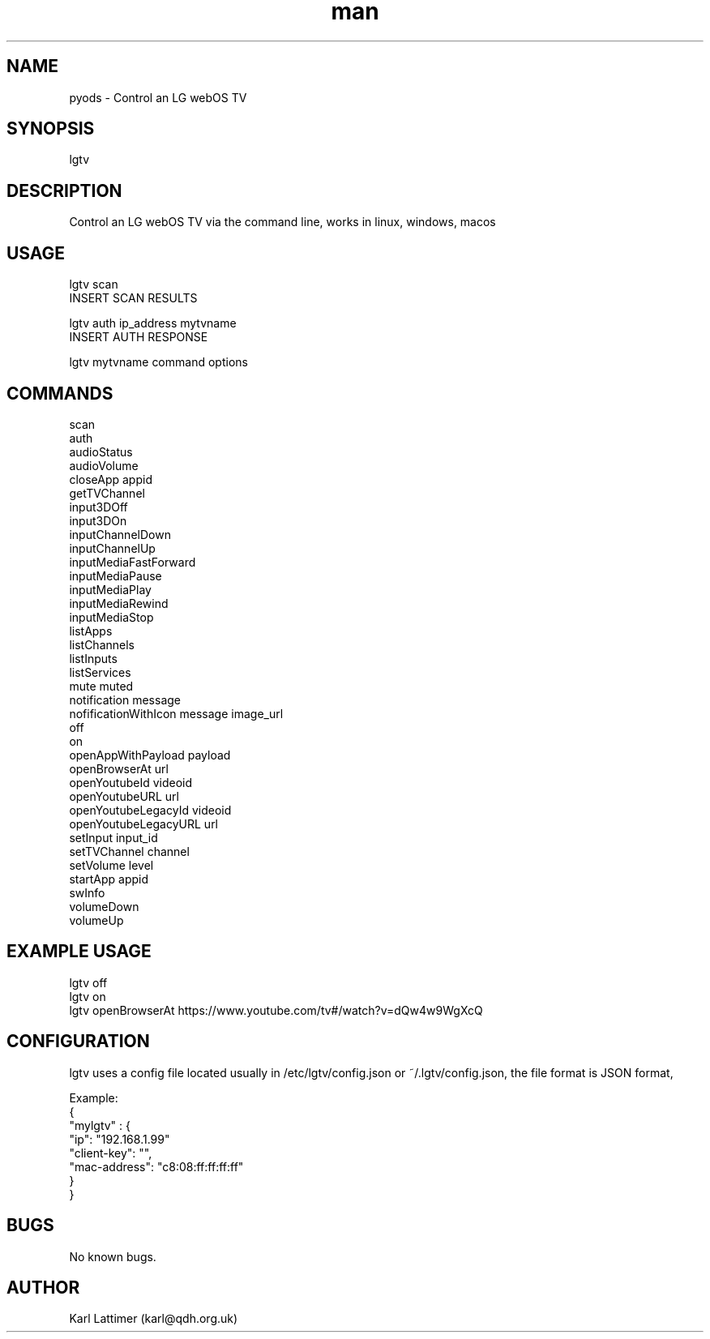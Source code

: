 .\" Manpage for lgtv.
.\" Contact karl@qdh.org.uk to correct errors or typos.
.TH man 8 "27 October 2019" "0.1" "lgtv man page"
.SH NAME
pyods \- Control an LG webOS TV
.SH SYNOPSIS
lgtv
.SH DESCRIPTION
Control an LG webOS TV via the command line, works in linux, windows, macos

.SH USAGE

    lgtv scan
    INSERT SCAN RESULTS

    lgtv auth ip_address mytvname
    INSERT AUTH RESPONSE

    lgtv mytvname command options

.SH COMMANDS
    scan
    auth
    audioStatus
    audioVolume
    closeApp appid
    getTVChannel
    input3DOff
    input3DOn
    inputChannelDown
    inputChannelUp
    inputMediaFastForward
    inputMediaPause
    inputMediaPlay
    inputMediaRewind
    inputMediaStop
    listApps
    listChannels
    listInputs
    listServices
    mute muted
    notification message
    nofificationWithIcon message image_url
    off
    on
    openAppWithPayload payload
    openBrowserAt url
    openYoutubeId videoid
    openYoutubeURL url
    openYoutubeLegacyId videoid
    openYoutubeLegacyURL url
    setInput input_id
    setTVChannel channel
    setVolume level
    startApp appid
    swInfo
    volumeDown
    volumeUp

.SH EXAMPLE USAGE

    lgtv off
    lgtv on
    lgtv openBrowserAt https://www.youtube.com/tv#/watch?v=dQw4w9WgXcQ

.SH CONFIGURATION
lgtv uses a config file located usually in /etc/lgtv/config.json or ~/.lgtv/config.json, the file format is JSON format,

    Example:
    {
        "mylgtv" : {
            "ip": "192.168.1.99"
            "client-key": "",
            "mac-address": "c8:08:ff:ff:ff:ff"
        }
    }


.SH BUGS
No known bugs.
.SH AUTHOR
Karl Lattimer (karl@qdh.org.uk)
